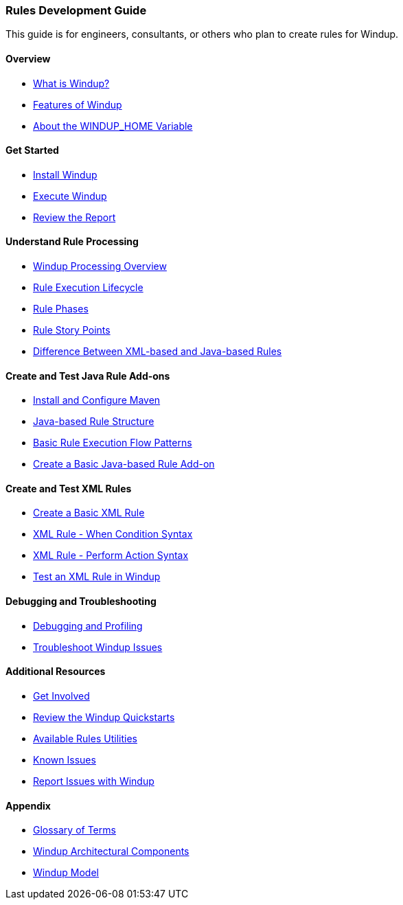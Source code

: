 :ProductName: Windup
:ProductVersion: 2.2.0-Final
:ProductDistribution: windup-distribution-2.2.0-Final
:ProductHomeVar: WINDUP_HOME 

[[Rules-Development-Guide]]
=== Rules Development Guide

This guide is for engineers, consultants, or others who plan to create rules for {ProductName}.

==== Overview

* xref:What-is-it[What is {ProductName}?]
* xref:Features[Features of {ProductName}]
* xref:About-the-HOME-Variable[About the {ProductHomeVar} Variable]

==== Get Started

* xref:Install-[Install {ProductName}]
* xref:Execute[Execute {ProductName}]
* xref:Review-the-Report[Review the Report]

==== Understand Rule Processing

* xref:Processing-Overview[{ProductName} Processing Overview]
* xref:Rules-Rule-Execution-Lifecycle[Rule Execution Lifecycle]
* xref:Rule-Phases[Rule Phases]
* xref:Rules-Rule-Story-Points[Rule Story Points]
* xref:Rules-Difference-Between-XML-based-and-Java-based-Rules[
Difference Between XML-based and Java-based Rules]

==== Create and Test Java Rule Add-ons

* xref:Install-and-Configure-Maven[Install and Configure Maven]
* xref:Rules-Java-based-Rule-Structure[Java-based Rule Structure]
* xref:Rules-Basic-Rule-Execution-Flow-Patterns[Basic Rule Execution Flow Patterns]
* xref:Rules-Create-a-Basic-Java-based-Rule-Add-on[Create a Basic Java-based Rule Add-on]

==== Create and Test XML Rules

* xref:Rules-Create-a-Basic-XML-Rule[Create a Basic XML Rule]
* xref:Rules-XML-Rule-When-Condition-Syntax[XML Rule - When Condition Syntax]
* xref:Rules-XML-Rule-Perform-Action-Syntax[XML Rule - Perform Action Syntax]
* xref:Rules-Test-a-Basic-XML-Rule[Test an XML Rule in {ProductName}]

==== Debugging and Troubleshooting

* xref:Dev-Debugging-and-Profiling[Debugging and Profiling]
* xref:Dev-Troubleshoot-Issues[Troubleshoot {ProductName} Issues]

==== Additional Resources

* xref:Get-Involved[Get Involved]
* xref:Review-the-Quickstarts[Review the {ProductName} Quickstarts]
* xref:Rules-Available-Rules-Utilities[Available Rules Utilities]
* xref:Known-Issues[Known Issues]
* xref:Report-Issues[Report Issues with {ProductName}]

==== Appendix

* xref:Glossary[Glossary of Terms]
* xref:Architectural-Components[{ProductName} Architectural Components]
* xref:Rules-Models[{ProductName} Model]



